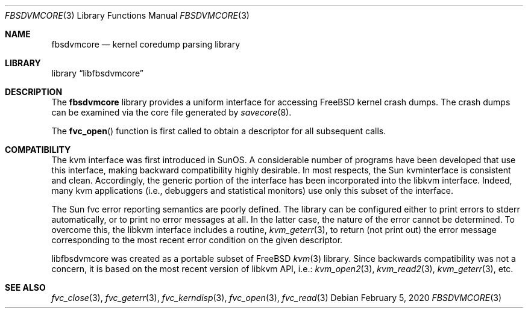 .\" Copyright (c) 1992, 1993
.\"	The Regents of the University of California.  All rights reserved.
.\"
.\" This code is derived from software developed by the Computer Systems
.\" Engineering group at Lawrence Berkeley Laboratory under DARPA contract
.\" BG 91-66 and contributed to Berkeley.
.\"
.\" Redistribution and use in source and binary forms, with or without
.\" modification, are permitted provided that the following conditions
.\" are met:
.\" 1. Redistributions of source code must retain the above copyright
.\"    notice, this list of conditions and the following disclaimer.
.\" 2. Redistributions in binary form must reproduce the above copyright
.\"    notice, this list of conditions and the following disclaimer in the
.\"    documentation and/or other materials provided with the distribution.
.\" 3. Neither the name of the University nor the names of its contributors
.\"    may be used to endorse or promote products derived from this software
.\"    without specific prior written permission.
.\"
.\" THIS SOFTWARE IS PROVIDED BY THE REGENTS AND CONTRIBUTORS ``AS IS'' AND
.\" ANY EXPRESS OR IMPLIED WARRANTIES, INCLUDING, BUT NOT LIMITED TO, THE
.\" IMPLIED WARRANTIES OF MERCHANTABILITY AND FITNESS FOR A PARTICULAR PURPOSE
.\" ARE DISCLAIMED.  IN NO EVENT SHALL THE REGENTS OR CONTRIBUTORS BE LIABLE
.\" FOR ANY DIRECT, INDIRECT, INCIDENTAL, SPECIAL, EXEMPLARY, OR CONSEQUENTIAL
.\" DAMAGES (INCLUDING, BUT NOT LIMITED TO, PROCUREMENT OF SUBSTITUTE GOODS
.\" OR SERVICES; LOSS OF USE, DATA, OR PROFITS; OR BUSINESS INTERRUPTION)
.\" HOWEVER CAUSED AND ON ANY THEORY OF LIABILITY, WHETHER IN CONTRACT, STRICT
.\" LIABILITY, OR TORT (INCLUDING NEGLIGENCE OR OTHERWISE) ARISING IN ANY WAY
.\" OUT OF THE USE OF THIS SOFTWARE, EVEN IF ADVISED OF THE POSSIBILITY OF
.\" SUCH DAMAGE.
.\"
.\"     @(#)fvc.3	8.1 (Berkeley) 6/4/93
.\" $FreeBSD$
.\"
.Dd February 5, 2020
.Dt FBSDVMCORE 3
.Os
.Sh NAME
.Nm fbsdvmcore
.Nd kernel coredump parsing library
.Sh LIBRARY
.Lb libfbsdvmcore
.Sh DESCRIPTION
The
.Nm
library provides a uniform interface for accessing FreeBSD kernel
crash dumps. The crash dumps can be examined via the core file generated
by
.Xr savecore 8 .
.Pp
The
.Fn fvc_open
function is first called to obtain a descriptor for all subsequent calls.
.Sh COMPATIBILITY
The kvm interface was first introduced in SunOS.
A considerable
number of programs have been developed that use this interface,
making backward compatibility highly desirable.
In most respects, the Sun kvminterface is consistent and clean.
Accordingly, the generic portion of the interface has been incorporated
into the libkvm interface.
Indeed, many kvm
applications (i.e., debuggers and statistical monitors) use only
this subset of the interface.
.Pp
The Sun fvc error reporting semantics are poorly defined.
The library can be configured either to print errors to
.Dv stderr
automatically,
or to print no error messages at all.
In the latter case, the nature of the error cannot be determined.
To overcome this, the libkvm interface includes a
routine,
.Xr kvm_geterr 3 ,
to return (not print out) the error message
corresponding to the most recent error condition on the
given descriptor.
.Pp
libfbsdvmcore was created as a portable subset of FreeBSD
.Xr kvm 3
library. Since backwards compatibility was not a concern, it is based
on the most recent version of libkvm API, i.e.:
.Xr kvm_open2 3 ,
.Xr kvm_read2 3 ,
.Xr kvm_geterr 3 ,
etc.
.Sh SEE ALSO
.Xr fvc_close 3 ,
.Xr fvc_geterr 3 ,
.Xr fvc_kerndisp 3 ,
.Xr fvc_open 3 ,
.Xr fvc_read 3
